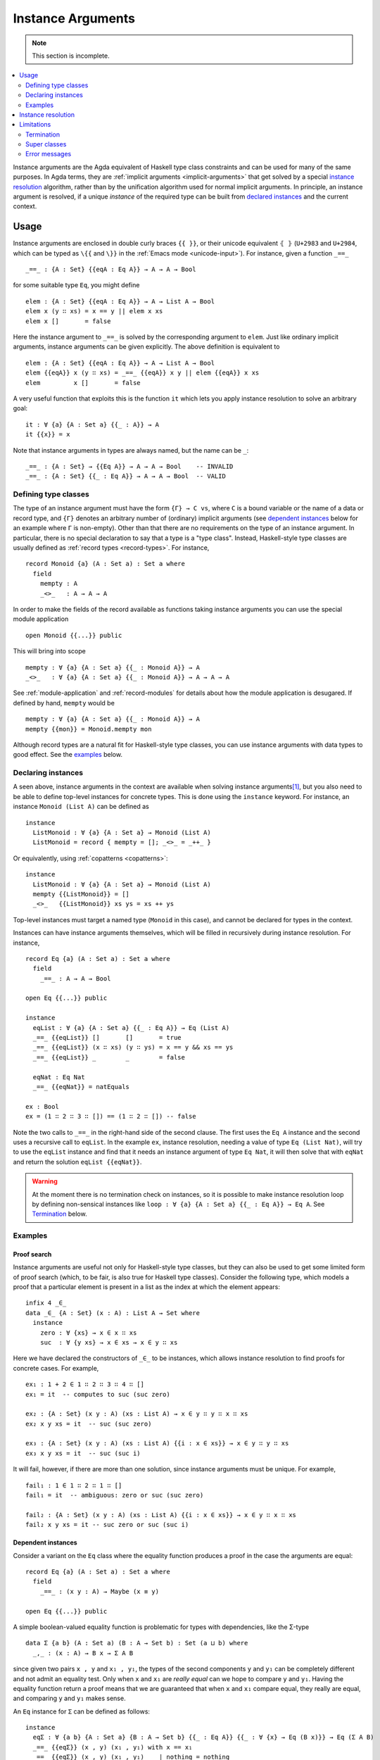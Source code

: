 .. _instance-arguments:

******************
Instance Arguments
******************

.. note::
   This section is incomplete.

.. contents::
   :depth: 2
   :local:

Instance arguments are the Agda equivalent of Haskell type class constraints
and can be used for many of the same purposes. In Agda terms, they are
:ref:`implicit arguments <implicit-arguments>` that get solved by a special
`instance resolution`_ algorithm, rather than by the unification algorithm used
for normal implicit arguments. In principle, an instance argument is resolved,
if a unique *instance* of the required type can be built from `declared
instances <declaring instances_>`_ and the current context.

Usage
-----

Instance arguments are enclosed in double curly braces ``{{ }}``, or their
unicode equivalent ``⦃ ⦄`` (``U+2983`` and ``U+2984``, which can be typed as
``\{{`` and ``\}}`` in the :ref:`Emacs mode <unicode-input>`). For instance,
given a function ``_==_``

::

  _==_ : {A : Set} {{eqA : Eq A}} → A → A → Bool

for some suitable type ``Eq``, you might define

::

  elem : {A : Set} {{eqA : Eq A}} → A → List A → Bool
  elem x (y ∷ xs) = x == y || elem x xs
  elem x []       = false

Here the instance argument to ``_==_`` is solved by the corresponding argument
to ``elem``. Just like ordinary implicit arguments, instance arguments can be
given explicitly. The above definition is equivalent to

::

  elem : {A : Set} {{eqA : Eq A}} → A → List A → Bool
  elem {{eqA}} x (y ∷ xs) = _==_ {{eqA}} x y || elem {{eqA}} x xs
  elem         x []       = false

A very useful function that exploits this is the function ``it`` which lets you
apply instance resolution to solve an arbitrary goal::

  it : ∀ {a} {A : Set a} {{_ : A}} → A
  it {{x}} = x

Note that instance arguments in types are always named, but the name can be ``_``::

  _==_ : {A : Set} → {{Eq A}} → A → A → Bool    -- INVALID
  _==_ : {A : Set} {{_ : Eq A}} → A → A → Bool  -- VALID

Defining type classes
~~~~~~~~~~~~~~~~~~~~~

The type of an instance argument must have the form ``{Γ} → C vs``, where ``C``
is a bound variable or the name of a data or record type, and ``{Γ}`` denotes
an arbitrary number of (ordinary) implicit arguments (see `dependent
instances`_ below for an example where ``Γ`` is non-empty). Other than that
there are no requirements on the type of an instance argument. In particular,
there is no special declaration to say that a type is a "type class". Instead,
Haskell-style type classes are usually defined as :ref:`record types
<record-types>`. For instance,

::

  record Monoid {a} (A : Set a) : Set a where
    field
      mempty : A
      _<>_   : A → A → A

In order to make the fields of the record available as functions taking
instance arguments you can use the special module application

::

  open Monoid {{...}} public

This will bring into scope

::

  mempty : ∀ {a} {A : Set a} {{_ : Monoid A}} → A
  _<>_   : ∀ {a} {A : Set a} {{_ : Monoid A}} → A → A → A

See :ref:`module-application` and :ref:`record-modules` for details about how
the module application is desugared. If defined by hand, ``mempty`` would be

::

  mempty : ∀ {a} {A : Set a} {{_ : Monoid A}} → A
  mempty {{mon}} = Monoid.mempty mon

Although record types are a natural fit for Haskell-style type classes, you can
use instance arguments with data types to good effect. See the `examples`_ below.

Declaring instances
~~~~~~~~~~~~~~~~~~~

A seen above, instance arguments in the context are available when solving
instance arguments\ [#context-variables]_, but you also need to be able to
define top-level instances for concrete types. This is done using the
``instance`` keyword. For instance, an instance ``Monoid (List A)`` can be
defined as

::

  instance
    ListMonoid : ∀ {a} {A : Set a} → Monoid (List A)
    ListMonoid = record { mempty = []; _<>_ = _++_ }

Or equivalently, using :ref:`copatterns <copatterns>`::

  instance
    ListMonoid : ∀ {a} {A : Set a} → Monoid (List A)
    mempty {{ListMonoid}} = []
    _<>_   {{ListMonoid}} xs ys = xs ++ ys

Top-level instances must target a named type (``Monoid`` in this case), and
cannot be declared for types in the context.

Instances can have instance arguments themselves, which will be filled in
recursively during instance resolution. For instance,

::

  record Eq {a} (A : Set a) : Set a where
    field
      _==_ : A → A → Bool

  open Eq {{...}} public

  instance
    eqList : ∀ {a} {A : Set a} {{_ : Eq A}} → Eq (List A)
    _==_ {{eqList}} []       []       = true
    _==_ {{eqList}} (x ∷ xs) (y ∷ ys) = x == y && xs == ys
    _==_ {{eqList}} _        _        = false

    eqNat : Eq Nat
    _==_ {{eqNat}} = natEquals

  ex : Bool
  ex = (1 ∷ 2 ∷ 3 ∷ []) == (1 ∷ 2 ∷ []) -- false

Note the two calls to ``_==_`` in the right-hand side of the second clause. The
first uses the ``Eq A`` instance and the second uses a recursive call to
``eqList``. In the example ``ex``, instance resolution, needing a value of type ``Eq
(List Nat)``, will try to use the ``eqList`` instance and find that it needs an
instance argument of type ``Eq Nat``, it will then solve that with ``eqNat``
and return the solution ``eqList {{eqNat}}``.

.. warning::
   At the moment there is no termination check on instances, so it is possible
   to make instance resolution loop by defining non-sensical instances like
   ``loop : ∀ {a} {A : Set a} {{_ : Eq A}} → Eq A``. See `Termination`_ below.

Examples
~~~~~~~~

Proof search
++++++++++++

Instance arguments are useful not only for Haskell-style type classes, but they
can also be used to get some limited form of proof search (which, to be fair,
is also true for Haskell type classes). Consider the following type, which
models a proof that a particular element is present in a list as the index at
which the element appears::

  infix 4 _∈_
  data _∈_ {A : Set} (x : A) : List A → Set where
    instance
      zero : ∀ {xs} → x ∈ x ∷ xs
      suc  : ∀ {y xs} → x ∈ xs → x ∈ y ∷ xs

Here we have declared the constructors of ``_∈_`` to be instances, which allows
instance resolution to find proofs for concrete cases. For example,

::

  ex₁ : 1 + 2 ∈ 1 ∷ 2 ∷ 3 ∷ 4 ∷ []
  ex₁ = it  -- computes to suc (suc zero)

  ex₂ : {A : Set} (x y : A) (xs : List A) → x ∈ y ∷ y ∷ x ∷ xs
  ex₂ x y xs = it  -- suc (suc zero)

  ex₃ : {A : Set} (x y : A) (xs : List A) {{i : x ∈ xs}} → x ∈ y ∷ y ∷ xs
  ex₃ x y xs = it  -- suc (suc i)

It will fail, however, if there are more than one solution, since instance
arguments must be unique. For example,

::

  fail₁ : 1 ∈ 1 ∷ 2 ∷ 1 ∷ []
  fail₁ = it  -- ambiguous: zero or suc (suc zero)

  fail₂ : {A : Set} (x y : A) (xs : List A) {{i : x ∈ xs}} → x ∈ y ∷ x ∷ xs
  fail₂ x y xs = it -- suc zero or suc (suc i)

Dependent instances
+++++++++++++++++++

Consider a variant on the ``Eq`` class where the equality function produces a
proof in the case the arguments are equal::

  record Eq {a} (A : Set a) : Set a where
    field
      _==_ : (x y : A) → Maybe (x ≡ y)

  open Eq {{...}} public

A simple boolean-valued equality function is problematic for types with
dependencies, like the Σ-type

::

  data Σ {a b} (A : Set a) (B : A → Set b) : Set (a ⊔ b) where
    _,_ : (x : A) → B x → Σ A B

since given two pairs ``x , y`` and ``x₁ , y₁``, the types of the second
components ``y`` and ``y₁`` can be completely different and not admit an
equality test. Only when ``x`` and ``x₁`` are *really equal* can we hope to
compare ``y`` and ``y₁``. Having the equality function return a proof means
that we are guaranteed that when ``x`` and ``x₁`` compare equal, they really
are equal, and comparing ``y`` and ``y₁`` makes sense.

An ``Eq`` instance for ``Σ`` can be defined as follows::

  instance
    eqΣ : ∀ {a b} {A : Set a} {B : A → Set b} {{_ : Eq A}} {{_ : ∀ {x} → Eq (B x)}} → Eq (Σ A B)
    _==_ {{eqΣ}} (x , y) (x₁ , y₁) with x == x₁
    _==_ {{eqΣ}} (x , y) (x₁ , y₁)    | nothing = nothing
    _==_ {{eqΣ}} (x , y) (.x , y₁)    | just refl with y == y₁
    _==_ {{eqΣ}} (x , y) (.x , y₁)    | just refl    | nothing   = nothing
    _==_ {{eqΣ}} (x , y) (.x , .y)    | just refl    | just refl = just refl

Note that the instance argument for ``B`` states that there should be an ``Eq``
instance for ``B x``, for any ``x : A``. The argument ``x`` must be implicit,
indicating that it needs to be inferred by unification whenever the ``B``
instance is used. See `instance resolution`_ below for more details.

Instance resolution
-------------------

.. - Interaction with metavariables
   - Recursive search
   - Which instances are available

Limitations
-----------

Termination
~~~~~~~~~~~

Super classes
~~~~~~~~~~~~~

.. overlapping instances would help here

Error messages
~~~~~~~~~~~~~~

.. [#context-variables] In fact any variable in the context is considered for
   instance resolution, but this may change in the future. See `issue #1716
   <https://github.com/agda/agda/issues/1716>`_ for some discussion.
